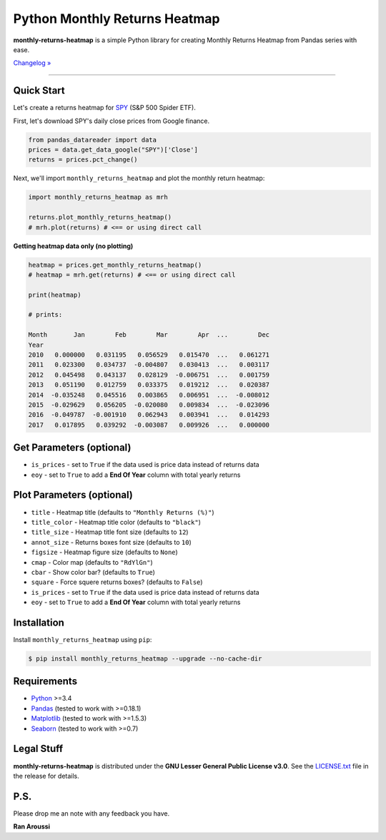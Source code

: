 Python Monthly Returns Heatmap
==============================

.. image:: https://img.shields.io/pypi/pyversions/monthly-returns-heatmap.svg?maxAge=60
    :target: https://pypi.python.org/pypi/monthly-returns-heatmap
    :alt: Python version

.. image:: https://img.shields.io/travis/ranaroussi/monthly-returns-heatmap/master.svg?
    :target: https://travis-ci.org/ranaroussi/monthly-returns-heatmap
    :alt: Travis-CI build status

.. image:: https://img.shields.io/pypi/v/monthly-returns-heatmap.svg?maxAge=60
    :target: https://pypi.python.org/pypi/monthly-returns-heatmap
    :alt: PyPi version

.. image:: https://img.shields.io/pypi/status/monthly-returns-heatmap.svg?maxAge=60
    :target: https://pypi.python.org/pypi/monthly-returns-heatmap
    :alt: PyPi status

.. image:: https://img.shields.io/github/stars/ranaroussi/monthly-returns-heatmap.svg?style=social&label=Star&maxAge=60
    :target: https://github.com/ranaroussi/monthly-returns-heatmap
    :alt: Star this repo

.. image:: https://img.shields.io/twitter/follow/aroussi.svg?style=social&label=Follow%20Me&maxAge=60
    :target: https://twitter.com/aroussi
    :alt: Follow me on twitter

\

**monthly-returns-heatmap** is a simple Python library for creating
Monthly Returns Heatmap from Pandas series with ease.

`Changelog » <./CHANGELOG.rst>`__

-----

Quick Start
-----------

Let's create a returns heatmap for `SPY <https://finance.yahoo.com/quote/SPY>`_
(S&P 500 Spider ETF).

First, let's download SPY's daily close prices from Google finance.

.. code:: python

    from pandas_datareader import data
    prices = data.get_data_google("SPY")['Close']
    returns = prices.pct_change()

Next, we'll import ``monthly_returns_heatmap`` and plot the monthly return heatmap:

.. code:: python

    import monthly_returns_heatmap as mrh

    returns.plot_monthly_returns_heatmap()
    # mrh.plot(returns) # <== or using direct call


.. image:: https://raw.githubusercontent.com/ranaroussi/monthly-returns-heatmap/master/demo.png?
    :width: 720
    :height: 318
    :alt: demo


**Getting heatmap data only (no plotting)**

.. code:: python

    heatmap = prices.get_monthly_returns_heatmap()
    # heatmap = mrh.get(returns) # <== or using direct call

    print(heatmap)

    # prints:

    Month       Jan        Feb        Mar        Apr  ...        Dec
    Year
    2010   0.000000   0.031195   0.056529   0.015470  ...   0.061271
    2011   0.023300   0.034737  -0.004807   0.030413  ...   0.003117
    2012   0.045498   0.043137   0.028129  -0.006751  ...   0.001759
    2013   0.051190   0.012759   0.033375   0.019212  ...   0.020387
    2014  -0.035248   0.045516   0.003865   0.006951  ...  -0.008012
    2015  -0.029629   0.056205  -0.020080   0.009834  ...  -0.023096
    2016  -0.049787  -0.001910   0.062943   0.003941  ...   0.014293
    2017   0.017895   0.039292  -0.003087   0.009926  ...   0.000000


Get Parameters (optional)
--------------------------
- ``is_prices`` - set to ``True`` if the data used is price data instead of returns data
- ``eoy`` - set to ``True`` to add a **End Of Year** column with total yearly returns

Plot Parameters (optional)
--------------------------
- ``title`` - Heatmap title (defaults to ``"Monthly Returns (%)"``)
- ``title_color`` - Heatmap title color (defaults to ``"black"``)
- ``title_size`` - Heatmap title font size (defaults to ``12``)
- ``annot_size`` - Returns boxes font size (defaults to ``10``)
- ``figsize`` - Heatmap figure size (defaults to ``None``)
- ``cmap`` - Color map (defaults to ``"RdYlGn"``)
- ``cbar`` - Show color bar? (defaults to ``True``)
- ``square`` - Force squere returns boxes? (defaults to ``False``)
- ``is_prices`` - set to ``True`` if the data used is price data instead of returns data
- ``eoy`` - set to ``True`` to add a **End Of Year** column with total yearly returns

Installation
------------

Install ``monthly_returns_heatmap`` using ``pip``:

.. code:: bash

    $ pip install monthly_returns_heatmap --upgrade --no-cache-dir

Requirements
------------

* `Python <https://www.python.org>`_ >=3.4
* `Pandas <https://github.com/pydata/pandas>`_ (tested to work with >=0.18.1)
* `Matplotlib <https://matplotlib.org>`_ (tested to work with >=1.5.3)
* `Seaborn <https://seaborn.pydata.org/>`_ (tested to work with >=0.7)


Legal Stuff
------------

**monthly-returns-heatmap** is distributed under the **GNU Lesser General Public License v3.0**. See the `LICENSE.txt <./LICENSE.txt>`_ file in the release for details.


P.S.
------------

Please drop me an note with any feedback you have.

**Ran Aroussi**
